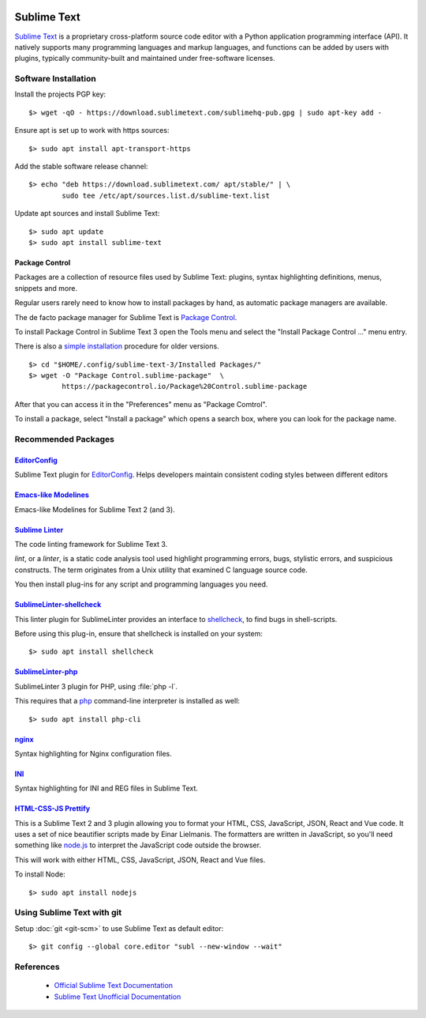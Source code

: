 .. image:: sublime-text-logo.*
    :height: 200px
    :width: 200px
    :alt: Sublime Text Logo
    :align: right


Sublime Text
============

`Sublime Text <https://www.sublimetext.com/>`_ is a proprietary cross-platform
source code editor with a Python application programming interface (API). It
natively supports many programming languages and markup languages, and
functions can be added by users with plugins, typically community-built and
maintained under free-software licenses.


Software Installation
---------------------

Install the projects PGP key::

	$> wget -qO - https://download.sublimetext.com/sublimehq-pub.gpg | sudo apt-key add -


Ensure apt is set up to work with https sources::

	$> sudo apt install apt-transport-https


Add the stable software release channel::

	$> echo "deb https://download.sublimetext.com/ apt/stable/" | \
		sudo tee /etc/apt/sources.list.d/sublime-text.list


Update apt sources and install Sublime Text::

	$> sudo apt update
	$> sudo apt install sublime-text



Package Control
^^^^^^^^^^^^^^^

Packages are a collection of resource files used by Sublime Text: plugins,
syntax highlighting definitions, menus, snippets and more.


Regular users rarely need to know how to install packages by hand, as
automatic package managers are available.

The de facto package manager for Sublime Text is
`Package Control <https://packagecontrol.io/>`_.


To install Package Control in Sublime Text 3 open the Tools menu and select the
"Install Package Control ..." menu entry.

There is also a `simple installation <https://packagecontrol.io/installation>`_
procedure for older versions.

::

	$> cd "$HOME/.config/sublime-text-3/Installed Packages/"
	$> wget -O "Package Control.sublime-package"  \
		https://packagecontrol.io/Package%20Control.sublime-package


After that you can access it in the "Preferences" menu as "Package Comtrol".

To install a package, select "Install a package" which opens a search box, where
you can look for the package name.


Recommended Packages
--------------------


`Editor​Config <https://packagecontrol.io/packages/EditorConfig>`_
^^^^^^^^^^^^^^^^^^^^^^^^^^^^^^^^^^^^^^^^^^^^^^^^^^^^^^^^^^^^^^^^^^

Sublime Text plugin for `EditorConfig <https://editorconfig.org/>`_. Helps
developers maintain consistent coding styles between different editors


`Emacs-like Modelines <https://packagecontrol.io/packages/Emacs-like%20Modelines>`_
^^^^^^^^^^^^^^^^^^^^^^^^^^^^^^^^^^^^^^^^^^^^^^^^^^^^^^^^^^^^^^^^^^^^^^^^^^^^^^^^^^^

Emacs-like Modelines for Sublime Text 2 (and 3).



`Sublime Linter <https://packagecontrol.io/packages/SublimeLinter>`_
^^^^^^^^^^^^^^^^^^^^^^^^^^^^^^^^^^^^^^^^^^^^^^^^^^^^^^^^^^^^^^^^^^^^^^^^^^^^^^^^^^^

The code linting framework for Sublime Text 3.

*lint*, or a *linter*, is a static code analysis tool used highlight programming
errors, bugs, stylistic errors, and suspicious constructs. The term originates
from a Unix utility that examined C language source code.

You then install plug-ins for any script and programming languages you need.


`Sublime​Linter-shellcheck <https://packagecontrol.io/packages/SublimeLinter-shellcheck>`_
^^^^^^^^^^^^^^^^^^^^^^^^^^^^^^^^^^^^^^^^^^^^^^^^^^^^^^^^^^^^^^^^^^^^^^^^^^^^^^^^^^^^^^^^^^

This linter plugin for SublimeLinter provides an interface to
`shellcheck <https://www.shellcheck.net/>`_, to find bugs in shell-scripts.


Before using this plug-in, ensure that shellcheck is installed on your system::

    $> sudo apt install shellcheck



`Sublime​Linter-php <https://packagecontrol.io/packages/SublimeLinter-php>`_
^^^^^^^^^^^^^^^^^^^^^^^^^^^^^^^^^^^^^^^^^^^^^^^^^^^^^^^^^^^^^^^^^^^^^^^^^^^^^^^^^^^

SublimeLinter 3 plugin for PHP, using :file:`php -l`.

This requires that a `php <https://www.php.net/>`_ command-line interpreter is
installed as well::

    $> sudo apt install php-cli



`nginx <https://packagecontrol.io/packages/nginx>`_
^^^^^^^^^^^^^^^^^^^^^^^^^^^^^^^^^^^^^^^^^^^^^^^^^^^

Syntax highlighting for Nginx configuration files.


`INI <https://packagecontrol.io/packages/INI>`_
^^^^^^^^^^^^^^^^^^^^^^^^^^^^^^^^^^^^^^^^^^^^^^^^

Syntax highlighting for INI and REG files in Sublime Text.


`HTML-CSS-JS Prettify <https://packagecontrol.io/packages/HTML-CSS-JS%20Prettify>`_
^^^^^^^^^^^^^^^^^^^^^^^^^^^^^^^^^^^^^^^^^^^^^^^^^^^^^^^^^^^^^^^^^^^^^^^^^^^^^^^^^^^

This is a Sublime Text 2 and 3 plugin allowing you to format your HTML, CSS,
JavaScript, JSON, React and Vue code. It uses a set of nice beautifier scripts
made by Einar Lielmanis. The formatters are written in JavaScript, so you'll
need something like `node.js <https://nodejs.org/en/>`_ to interpret the
JavaScript code outside the browser.

This will work with either HTML, CSS, JavaScript, JSON, React and Vue files.


To install Node::

    $> sudo apt install nodejs


Using Sublime Text with git
---------------------------

Setup :doc:`git <git-scm>` to use Sublime Text as default editor::

    $> git config --global core.editor "subl --new-window --wait"



References
----------

 * `Official Sublime Text Documentation <https://www.sublimetext.com/docs/3/>`_

 * `Sublime Text Unofficial Documentation <https://sublime-text-unofficial-documentation.readthedocs.io/>`_


